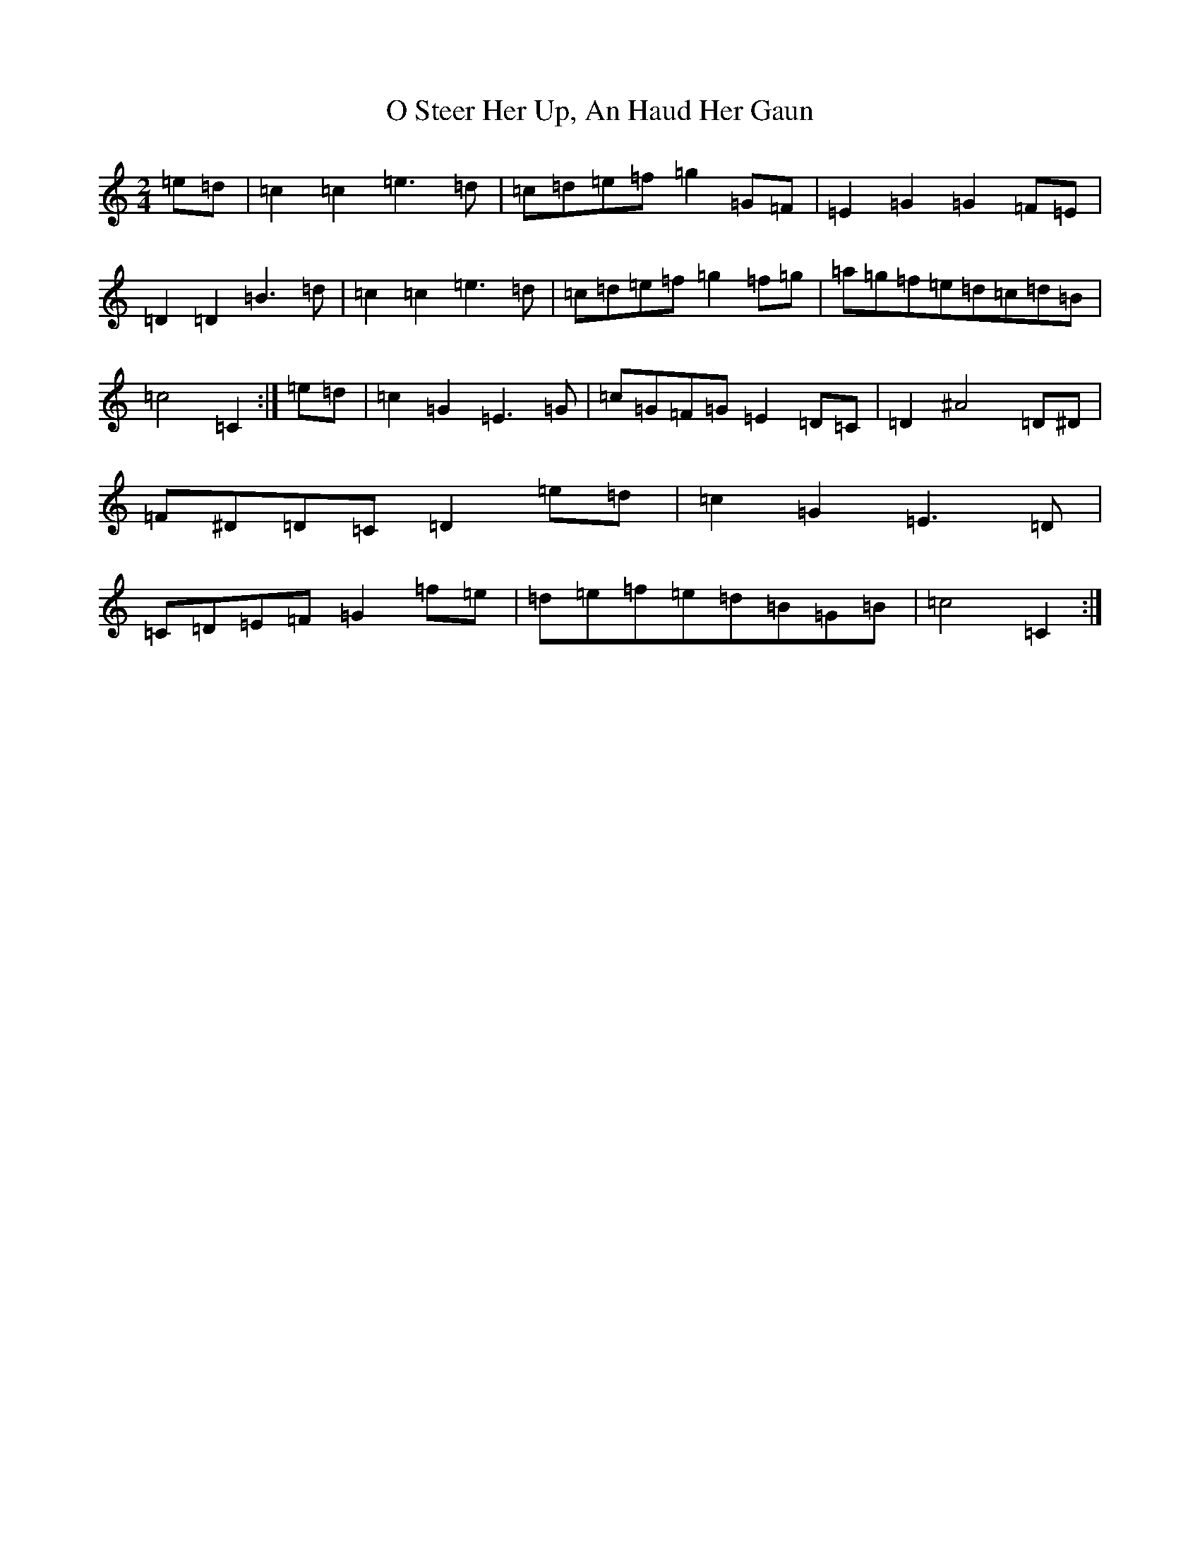 X: 15689
T: O Steer Her Up, An Haud Her Gaun
S: https://thesession.org/tunes/8027#setting19257
R: polka
M:2/4
L:1/8
K: C Major
=e=d|=c2=c2=e3=d|=c=d=e=f=g2=G=F|=E2=G2=G2=F=E|=D2=D2=B3=d|=c2=c2=e3=d|=c=d=e=f=g2=f=g|=a=g=f=e=d=c=d=B|=c4=C2:|=e=d|=c2=G2=E3=G|=c=G=F=G=E2=D=C|=D2^A4=D^D|=F^D=D=C=D2=e=d|=c2=G2=E3=D|=C=D=E=F=G2=f=e|=d=e=f=e=d=B=G=B|=c4=C2:|